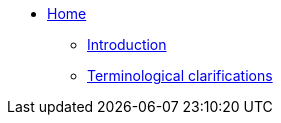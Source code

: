 * xref:index.adoc[Home]
** xref:introduction.adoc[Introduction]
** xref:terminological-clarifications.adoc[Terminological clarifications]
